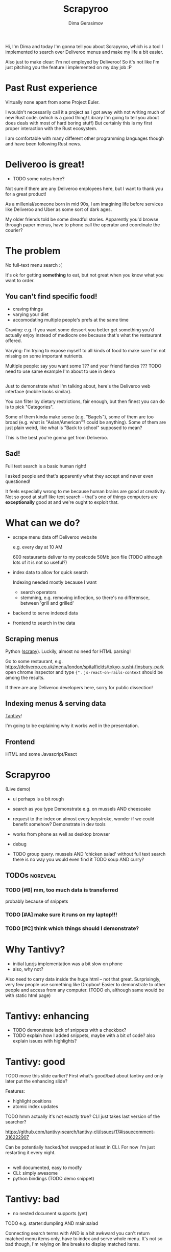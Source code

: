 #+TITLE: Scrapyroo
#+AUTHOR: Dima Gerasimov
#+EMAIL: karlicoss@gmail.com
# #+REVEAL_ROOT: https://cdn.jsdelivr.net/npm/reveal.js
#+REVEAL_ROOT: ./reveal.js-3.8.0
#+REVEAL_EXTRA_CSS: ./style-reveal.css
#+HTML_HEAD_EXTRA: <link rel="stylesheet" type="text/css" href="style.css" />
# #+REVEAL_TRANS: linear
#+REVEAL_SLIDE_FOOTER:  <div class='title'>Scrapy<font color='#b7410e'>r</font><font color='#00ccbc'>oo</font></div>
#+REVEAL_TITLE_SLIDE:    <h1 class='title'>Scrapy<font color='#b7410e'>r</font><font color='#00ccbc'>oo</font></h1>
#+REVEAL_TITLE_SLIDE: <h2 class='author'>%a</h2>
#+REVEAL_HEAD_PREAMBLE: <script src='hack-footer.js'></script>
# TODO wtf it looks a bit blurry in Firefox.. don't think font is the issue
#+REVEAL_HEAD_PREAMBLE: <link href='https://fonts.googleapis.com/css?family=Source+Sans+Pro' rel='stylesheet' type='text/css'>

#+OPTIONS: toc:nil

#+BEGIN_NOTES
Hi, I'm Dima and today I'm gonna tell you about Scrapyroo, which is a tool I implemented to search over Deliveroo menus and make my life a bit easier.

Also just to make clear: I'm not employed by Deliveroo!
So it's not like I'm just pitching you the feature I implemented on my day job :P
#+END_NOTES

* Past Rust experience
Virtually none apart from some Project Euler.

#+BEGIN_NOTES
I wouldn't necessarily call it a project as I got away with not writing much of new Rust code.
(which is a good thing! Library I'm going to tell you about does deals with most of hard boring stuff)
But certainly this is my first proper interaction with the Rust ecosystem.

I am comfortable with many different other programming languages though and have been following Rust news.
#+END_NOTES


* Deliveroo is great!
  
- TODO some notes here?  

#+BEGIN_NOTES
Not sure if there are any Deliveroo employees here, but I want to thank you for a great product!

As a millenial/someone born in mid 90s, I am imagining life before services like Deliveroo and Uber as some sort of dark ages.

My older friends told be some dreadful stories. Apparently you'd browse through paper menus, have to phone call the operator and coordinate the courier?
#+END_NOTES

* The problem   
No full-text menu search :(

It's ok for getting *something* to eat, but not great when you know what you want to order.

** You can't find specific food!

- craving things
- varying your diet
- accomodating multiple people's prefs at the same time
   
#+BEGIN_NOTES
Craving: e.g. if you want some dessert you better get something you'd actually enjoy instead of mediocre one because that's what the restaurant offered.

Varying: I'm trying to expose myself to all kinds of food to make sure I'm not missing on some important nutrients.

Multiple people: say you want some ??? and your friend fancies ??? TODO need to use same example I'm about to use in demo
#+END_NOTES

** 
[[file:pic/categories.png]]

#+BEGIN_NOTES
Just to demonstrate what I'm talking about, here's the Deliveroo web interface (mobile looks similar).

You can filter by dietary restrictions, fair enough, but then finest you can do is to pick "Categories".

Some of them kinda make sense (e.g. "Bagels"), some of them are too broad (e.g. what is "Asian/American"? could be anything).
Some of them are just plain weird, like what is "Back to school" supposed to mean?

This is the best you're gonna get from Deliveroo.
#+END_NOTES

** 

[[file:pic/tabs.png]]
*** TODO quick demo maybe? not worth it..                          :noexport:

#+BEGIN_NOTES
 Say, you want some grilled tuna and green vegetables. 
 
 Best you can do is open all 15 places that serve fish in different tabs,
 Ctrl-F tuna and then try to decide among them.
#+END_NOTES

** Sad!
Full text search is a basic human right!     

#+BEGIN_NOTES
I asked people and that's apparently what they accept and never even questioned!  

It feels especially wrong to me because human brains are good at creativity.
Not so good at stuff like text search -- that's one of things computers are *exceptionally* good at and we're ought to exploit that.
#+END_NOTES  

*** TODO use some different meme? :noexport:

* What can we do?
  
# TODO FIXME diagram here?

- scrape menu data off Deliveroo website
  #+BEGIN_NOTES
  e.g. every day at 10 AM
  
  600 restaurants deliver to my postcode
  50Mb json file (TODO although lots of it is not so useful?)
  #+END_NOTES
- index data to allow for quick search
  #+BEGIN_NOTES
  Indexing needed mostly because I want

  - search operators
  - stemming, e.g. removing inflection, so there's no differensce, between 'grill and grilled'
  #+END_NOTES
- backend to serve indexed data 
- frontend to search in the data

** Scraping menus
Python ([[https://github.com/scrapy/scrapy][scrapy]]). Luckily, almost no need for HTML parsing!

[[file:pic/json.png]]

#+BEGIN_NOTES
Go to some restaurant, e.g.
https://deliveroo.co.uk/menu/london/spitalfields/tokyo-sushi-finsbury-park
open chrome inspector and type ~{"~ .  ~js-react-on-rails-context~ should be among the results.

If there are any Deliveroo developers here, sorry for public dissection!
#+END_NOTES

** Indexing menus & serving data

[[https://github.com/tantivy-search/tantivy][Tantivy]]!   

#+BEGIN_NOTES
I'm going to be explaining why it works well in the presentation.
#+END_NOTES

** Frontend
HTML and some Javascript/React

* Scrapyroo
  
(Live demo)
# TODO put a link here?
# TODO put a backup link to my online instnce

#+BEGIN_NOTES
- ui perhaps is a bit rough
- search as you type
  Demonstrate e.g. on mussels AND cheescake
- request to the index on almost every keystroke, wonder if we could benefit somehow?
  Demonstrate in dev tools
- works from phone as well as desktop browser
- debug
 
- TODO group query. mussels AND 'chicken salad'
  without full text search there is no way you would even find it
  TODO soup AND curry?


#+END_NOTES
** TODOs :noreveal:
*** TODO [#B] mm, too much data is transferred
 probably because of snippets

*** TODO [#A] make sure it runs on my laptop!!! 
    SCHEDULED: <2019-11-16 Sat>

*** TODO [#C] think which things should I demonstrate?

* Why Tantivy?

- initial [[https://lunrjs.com][lunrjs]] implementation was a bit slow on phone
- also, why not?

#+BEGIN_NOTES
Also need to carry data inside the huge html -- not that great.
Surprisingly, very few people use something like Dropbox!
Easier to demonstrate to other people and access from any computer. (TODO eh, although same would be with static html page)
#+END_NOTES

** TODO might be actually good to find out if there are any alternatives :noexport:

* Tantivy: enhancing
- TODO demonstrate lack of snippets with a checkbox?
- TODO explain how I added snippets, maybe with a bit of code? also explain issues with highlights?

* Tantivy: good
TODO move this slide earlier? First what's good/bad about tantivy and only later put the enhancing slide?

Features:
- highlight positions
- atomic index updates

TODO hmm actually it's not exactly true? CLI just takes last version of the searcher?
#+BEGIN_NOTES
https://github.com/tantivy-search/tantivy-cli/issues/17#issuecomment-316222907

Can be potentially hacked/hot swapped at least in CLI.
For now I'm just restarting it every night.
#+END_NOTES

** 
- well documented, easy to modfy
- CLI: simply awesome
- python bindings (TODO demo snippet)

 
** TODO demonstrate how easy it is to index data and serve in CLI, in babel source block perhaps? :noexport:

* Tantivy: bad
- no nested document supports (yet)
TODO e.g. starter:dumpling AND main:salad
  #+BEGIN_NOTES
  Connecting search terms with AND is a bit awkward
  you can't return matched menu items only, have to index and serve whole menu.
  It's not so bad though, I'm relying on line breaks to display matched items.
  #+END_NOTES

  
* Rust observations
- cargo makes it *very* easy to change dependency to local

#+BEGIN_NOTES
(a bit random observations?)

There is tantivy, tantivy-cli and tantivy-py.

I was experimenting with exposing this snippet API from tantivy so needed to change dependency 

E.g. as opposed to Python (messing with PYTHONPATH, pipenv?)
#+END_NOTES

- single binary -- very easy to deploy
#+BEGIN_NOTES
Especially to VPS, which only (huh!) got two cores and wouldn't handle compiling Rust well
#+END_NOTES

- musl -- way simpler than I imagined!
TODO mention that it's a minimal libc (important for standalone!)

- python library -- surprisingly simple integration?  
- TODO unicode thing
- TODO serde/derive Serialize?
 orphan rule
TODO just remove this
- TODO trait thing?
- TODO demonstrate how it's easy to use cargo install and point at specific branch/tag
  disclaimer -- it's not the same verions of Tantivy that's in master and it's a great thing!
  I managed to run this with the minimal effort.
  
* Contributions back  
Pull requests in progress!
- exposing snippets
- simple React sandbox to interact with CLI backend and make running even easier
TODO demonstrate cli command?
  
#+BEGIN_NOTES
returning html isn't gonna work well, you'd want to restyle it
#+END_NOTES  

* Why python scripts?

- interactive
- easy to mess with data

Happy to be proven otherwise, but would be surprised!
 
#+BEGIN_NOTES
Basically it's good to keep json data externally in case indexing fails or something.

Easy to mess with jq

#+END_NOTES


* Details
** TODO how are scores calculated?


* Outtakes  
- TODO rust, tantivy
- discovered places I'd have never found otherwise
- my life is simpler now!
  don't have to browse through the website
- you don't have to suffer from inconvenience in your life   

#+BEGIN_NOTES
You can program.
You are literally capable of anything you can think of and can bend the interactions with the outside world the way you want.
#+END_NOTES  

* TODO Credits
  
* Questions?


* TODO  reveal help :noexport:
- https://github.com/yjwen/org-reveal
- http://jr0cket.co.uk/2013/10/create-cool-slides--Org-mode-Revealjs.html.html
- http://jr0cket.co.uk/2017/03/org-mode-driven-presentations-with-org-reveal-spacemacs.html

* TODO x                                                           :noexport:
** ok, font sucks a bit?

   
** TODO speaker notes
*** Heading 1
     Some contents.
  #+BEGIN_NOTES
    Enter speaker notes here.
  #+END_NOTES

  To skip exporting speaker notes, please set variable `org-reveal-ignore-speaker-notes` to `t`.

** TODO use local reveal copy http://jr0cket.co.uk/2017/03/org-mode-driven-presentations-with-org-reveal-spacemacs.html
** TODO [2019-11-15 Fri 22:43] hmm nice could just publish my presentation with notes as a post?
** TODO [#D] very easy to use local dependency (just point to direcory) when I wanted to hack tantivy :rust:scrapyroo:
   :PROPERTIES:
   :CREATED:  [2019-10-13 Sun 23:30]
   :END:

** STRT [#B] notes and log                                        :scrapyroo:
   :PROPERTIES:
   :CREATED:  [2019-11-10 Sun 16:17]
   :END:
 :LOGBOOK:
 - State "STRT"       from              [2019-11-10 Sun 20:17]
 :END:

 Weird, snippets return single word highlights even for phrase searches: e.g. "duck soup"

 interesting feature could be breaking down query (e.g. "Duck Soup" OR "Duck Salad" but maybe it's overkill
*** [2019-11-10 Sun 20:17] mm, first attempt was just 
 TODO perhaps split by endlines?
 maybe what I want it hierarchical documents (or what's it called??)
*** [2019-11-10 Sun 22:06] right, apparently default stemming in tantivy is en_ already?
**** [2019-11-10 Sun 22:06] could add to caveats or something?
*** [2019-11-10 Sun 22:48] very nice thing about tantivy is that you can have a fully functional (perhaps even production grade!) search backend in a matter of minutes
 with a simple python script or even some jq 
 easy to debug via httpie/whatever?
*** TODO [2019-11-10 Sun 23:06] would be also nice to add a simple react search thing for easy kickoff?
*** TODO [2019-11-10 Sun 23:02] handle that fish AND salad -"fish cake"
*** TODO [2019-11-10 Sun 23:13] example: fish AND salad -- demonstrate k
*** TODO [2019-11-10 Sun 23:17] demonstrate how fast it is by doing incremental search in react
**** [2019-11-10 Sun 23:17] could also use some rust profiling tools for that and quick calculation; compute some latency
*** TODO [2019-11-10 Sun 23:18] scrape a bigger chunk 
*** TODO [2019-11-10 Sun 23:21] how to refresh index? I guess need to do it in a single transaction
*** TODO [2019-11-11 Mon 00:11] my VPS is running bionic and I was getting ./tantivy-cli: /lib/x86_64-linux-gnu/libm.so.6: version `GLIBC_2.29' not found (required by ./tantivy-cli
    cross compiling? or musl?
   
    whoops?
    /L/coding/tantivy-cli  ↵ SIGINT(2)  cargo build --target x86_64-unknown-linux-musl
    Compiling log v0.4.7
    Compiling matches v0.1.8
    Compiling cfg-if v0.1.9
    Compiling autocfg v0.1.5
    Compiling smallvec v0.6.10
    Compiling libc v0.2.60
    Compiling proc-macro2 v0.4.30
    Compiling version_check v0.1.5
    error[E0463]: can't find crate for `core`
   = note: the `x86_64-unknown-linux-musl` target may not be installed

   rustup target add x86_64-unknown-linux-musl && sudo apt install musl-tools
   and it works!
  
 honestly I find it hard appreciate because it's something that was ought to be there in the first place! But rust somehow managed to get it all right
*** TODO [2019-11-11 Mon 00:32] demonstrace -rice or something?
*** TODO [2019-11-11 Mon 00:32] I guess ideally you want to have an operator that works like AND but matches against separate menu items. I'm not sure if it's really possible to achieve..
*** TODO [2019-11-11 Mon 00:33] with wasm, could be fucking awesome if it could suck in jsons once from the backend and then you wouldn't need to do extra queries
*** TODO [2019-11-11 Mon 00:36] ugh
 A selection of tandoori chicken, chicken tikka, Iamb tikka, sheek kebab, tandoori king prawn served with green salad12.
 then baked in the clay oven and wrapped with naan bread. Served with <span class='highlight'>salad</span><sup class='snippet snippet_13 nodebug'>13</sup> and red sauce.	undefined
 undefined
 <span class='highlight'>salad</span><sup class='snippet snippet_14 nodebug'>14</sup> and mint sauce.

** TODO would be nice to have a JS query verifier?                :scrapyroo:
   :PROPERTIES:
   :CREATED:  [2019-11-11 Mon 23:09]
   :END:

** TODO hmm, tell about python bindings and debug method?         :scrapyroo:
   :PROPERTIES:
   :CREATED:  [2019-11-14 Thu 18:50]
   :END:
*** [2019-11-14 Thu 18:52] I guess demonstrate specific snippets along with imports?

    
** TODO motivation: I'm not sure how the categories are curated, but I found them not to correspond to the menus :scrapyroo:
   :PROPERTIES:
   :CREATED:  [2019-11-14 Thu 19:19]
   :END:

 e.g. looking for sardines
 https://deliveroo.co.uk/menu/london/bethnal-green/laxeiro-tapas-bar-ltd

** TODO motivation: mussels AND cheesecake                        :scrapyroo:
   :PROPERTIES:
   :CREATED:  [2019-11-14 Thu 19:24]
   :END:
** TODO Fish and cheesecake. Weird combo, but I don't flollow made up society rules :scrapyroo:
   :PROPERTIES:
   :CREATED:  [2019-11-12 Tue 09:35]
   :END:
** TODO It is ok to employ someone to search for you, but not too implement the search yourself? I'd say the former feels wrong :scrapyroo:
   :PROPERTIES:
   :CREATED:  [2019-11-12 Tue 09:44]
   :END:

** TODO Tantivy could even have static html in addition to serve API? :scrapyroo:
   :PROPERTIES:
   :CREATED:  [2019-11-12 Tue 00:37]
   :END:


* TODO Ispell                                                      :noexport:
